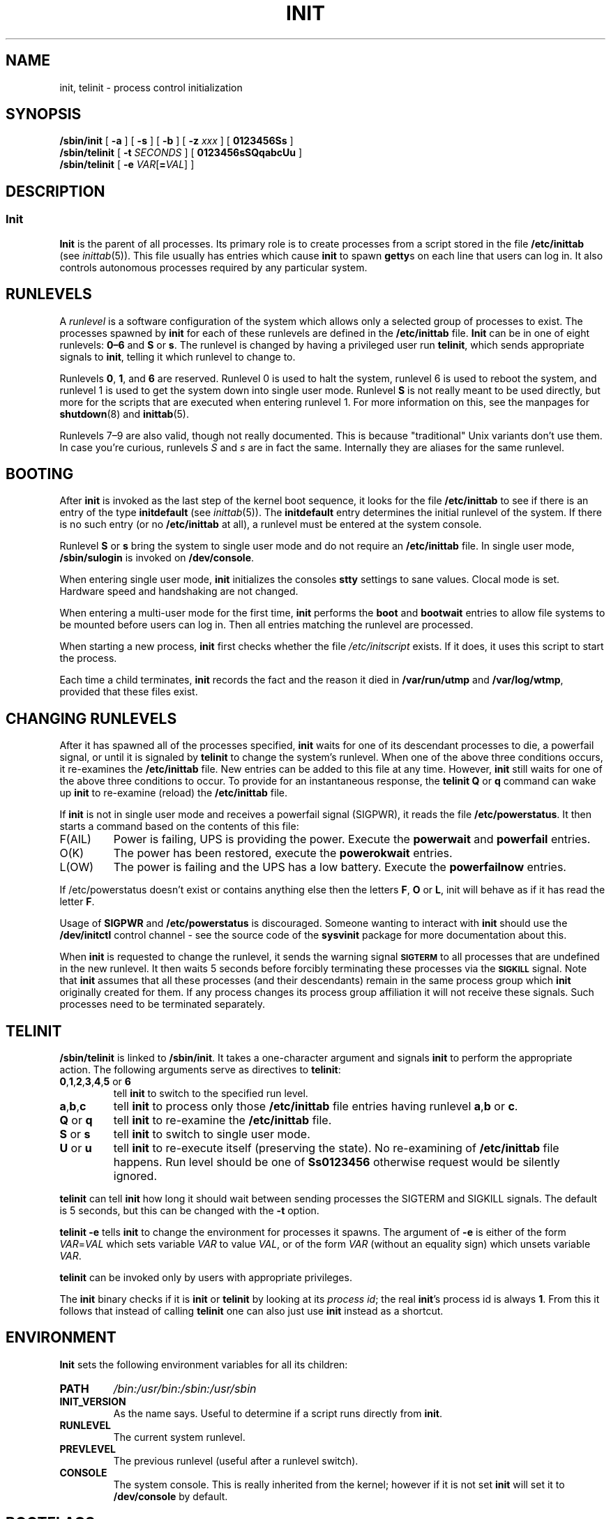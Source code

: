 '\" -*- coding: UTF-8 -*-
.\" Copyright (C) 1998-2004 Miquel van Smoorenburg.
.\"
.\" This program is free software; you can redistribute it and/or modify
.\" it under the terms of the GNU General Public License as published by
.\" the Free Software Foundation; either version 2 of the License, or
.\" (at your option) any later version.
.\"
.\" This program is distributed in the hope that it will be useful,
.\" but WITHOUT ANY WARRANTY; without even the implied warranty of
.\" MERCHANTABILITY or FITNESS FOR A PARTICULAR PURPOSE.  See the
.\" GNU General Public License for more details.
.\"
.\" You should have received a copy of the GNU General Public License
.\" along with this program; if not, write to the Free Software
.\" Foundation, Inc., 51 Franklin Street, Fifth Floor, Boston, MA 02110-1301 USA
.\"
.\"{{{}}}
.\"{{{  Title
.TH INIT 8 "29 Jul 2004" "" "Linux System Administrator's Manual"
.\"}}}
.\"{{{  Name
.SH NAME
init, telinit \- process control initialization
.\"}}}
.\"{{{  Synopsis
.SH SYNOPSIS
.B /sbin/init
.RB [ " -a " ]
.RB [ " -s " ]
.RB [ " -b " ]
[ \fB\-z\fP \fIxxx\fP ]
.RB [ " 0123456Ss " ]
.br
.B /sbin/telinit
[ \fB\-t\fP \fISECONDS\fP ]
.RB [ " 0123456sSQqabcUu " ]
.br
.B /sbin/telinit
[ \fB\-e\fP \fIVAR\fP[\fB=\fP\fIVAL\fP] ]
.\"}}}
.\"{{{  Description
.SH DESCRIPTION
.\"{{{  init
.SS Init
.B Init
is the parent of all processes.  Its primary role is to create processes
from a script stored in the file \fB/etc/inittab\fP (see
\fIinittab\fP(5)).  This file usually has entries which cause \fBinit\fP
to spawn \fBgetty\fPs on each line that users can log in.  It also
controls autonomous processes required by any particular system.
.PP
.\"{{{ Runlevels
.SH RUNLEVELS
A \fIrunlevel\fP is a software configuration of the system which allows
only a selected group of processes to exist.  The processes spawned by
\fBinit\fP for each of these runlevels are defined in the
\fB/etc/inittab\fP file.  \fBInit\fP can be in one of eight runlevels:
\fB0\(en6\fP and \fBS\fP or \fBs\fP.  The runlevel is
changed by having a privileged user run \fBtelinit\fP, which sends
appropriate signals to \fBinit\fP, telling it which runlevel to change
to.
.PP
Runlevels \fB0\fP, \fB1\fP, and \fB6\fP are reserved. Runlevel 0 is used to
halt the system, runlevel 6 is used to reboot the system, and runlevel
1 is used to get the system down into single user mode. Runlevel \fBS\fP
is not really meant to be used directly, but more for the scripts that are
executed when entering runlevel 1. For more information on this,
see the manpages for \fBshutdown\fP(8) and \fBinittab\fP(5).
.PP
Runlevels 7\(en9 are also valid, though not really documented.
This is because "traditional" Unix variants don't use them.
In case you're curious, runlevels \fIS\fP and \fIs\fP are in fact the same.
Internally they are aliases for the same runlevel.
.\"}}}
.PP
.SH BOOTING
After \fBinit\fP is invoked as the last step of the kernel boot sequence,
it looks for the file \fB/etc/inittab\fP to see if there is an entry of the
type \fBinitdefault\fP (see \fIinittab\fP(5)). The \fBinitdefault\fP entry
determines the initial runlevel of the system.  If there is no such
entry (or no \fB/etc/inittab\fP at all), a runlevel must be
entered at the system console.
.PP
Runlevel \fBS\fP or \fBs\fP bring the system to single user mode
and do not require an \fB/etc/inittab\fP file.  In single user mode,
\fB/sbin/sulogin\fP is invoked on \fB/dev/console\fP.
.PP
When entering single user mode, \fBinit\fP initializes the consoles
\fBstty\fP settings to sane values. Clocal mode is set. Hardware
speed and handshaking are not changed.
.PP
When entering a multi-user mode for the first time, \fBinit\fP performs the
\fBboot\fP and \fBbootwait\fP entries to allow file systems to be
mounted before users can log in.  Then all entries matching the runlevel
are processed.
.PP
When starting a new process, \fBinit\fP first checks whether the file
\fI/etc/initscript\fP exists. If it does, it uses this script to
start the process.
.PP
Each time a child terminates, \fBinit\fP records the fact and the reason
it died in \fB/var/run/utmp\fP and \fB/var/log/wtmp\fP,
provided that these files exist.
.SH CHANGING RUNLEVELS
After it has spawned all of the processes specified, \fBinit\fP waits
for one of its descendant processes to die, a powerfail signal, or until
it is signaled by \fBtelinit\fP to change the system's runlevel.
When one of the above three conditions occurs, it re-examines
the \fB/etc/inittab\fP file.  New entries can be added to this file at
any time.  However, \fBinit\fP still waits for one of the above three
conditions to occur.  To provide for an instantaneous response, the
\fBtelinit Q\fP or \fBq\fP command can wake up \fBinit\fP to re-examine (reload) the
\fB/etc/inittab\fP file.
.PP
If \fBinit\fP is not in single user mode and receives a powerfail
signal (SIGPWR), it reads the file \fB/etc/powerstatus\fP. It then starts
a command based on the contents of this file:
.IP F(AIL)
Power is failing, UPS is providing the power. Execute the \fBpowerwait\fP
and \fBpowerfail\fP entries.
.IP O(K)
The power has been restored, execute the \fBpowerokwait\fP entries.
.IP L(OW)
The power is failing and the UPS has a low battery. Execute the
\fBpowerfailnow\fP entries.
.PP
If /etc/powerstatus doesn't exist or contains anything else then the
letters \fBF\fP, \fBO\fP or \fBL\fP, init will behave as if it has read
the letter \fBF\fP.
.PP
Usage of \fBSIGPWR\fP and \fB/etc/powerstatus\fP is discouraged. Someone
wanting to interact with \fBinit\fP should use the \fB/dev/initctl\fP
control channel - see the source code of the \fBsysvinit\fP package
for more documentation about this.
.PP
When \fBinit\fP is requested to change the runlevel, it sends the
warning signal \s-1\fBSIGTERM\fP\s0 to all processes that are undefined
in the new runlevel.  It then waits 5 seconds before forcibly
terminating these processes via the \s-1\fBSIGKILL\fP\s0 signal.
Note that \fBinit\fP assumes that all these processes (and their
descendants) remain in the same process group which \fBinit\fP
originally created for them.  If any process changes its process group
affiliation it will not receive these signals.  Such processes need to
be terminated separately.
.\"}}}
.\"{{{  telinit
.SH TELINIT
\fB/sbin/telinit\fP is linked to \fB/sbin/init\fP.  It takes a
one-character argument and signals \fBinit\fP to perform the appropriate
action.  The following arguments serve as directives to
\fBtelinit\fP:
.IP "\fB0\fP,\fB1\fP,\fB2\fP,\fB3\fP,\fB4\fP,\fB5\fP or \fB6\fP"
tell \fBinit\fP to switch to the specified run level.
.IP \fBa\fP,\fBb\fP,\fBc\fP
tell \fBinit\fP to process only those \fB/etc/inittab\fP file
entries having runlevel \fBa\fP,\fBb\fP or \fBc\fP.
.IP "\fBQ\fP or \fBq\fP"
tell \fBinit\fP to re-examine the \fB/etc/inittab\fP file.
.IP "\fBS\fP or \fBs\fP"
tell \fBinit\fP to switch to single user mode.
.IP "\fBU\fP or \fBu\fP"
tell \fBinit\fP to re-execute itself (preserving the state).
No re-examining of
\fB/etc/inittab\fP file happens.
Run level should be one of \fBSs0123456\fP otherwise request would be
silently ignored.
.PP
\fBtelinit\fP can tell \fBinit\fP how long it should wait
between sending processes the SIGTERM and SIGKILL signals.  The default
is 5 seconds, but this can be changed with the \fB\-t\fP option.
.PP
\fBtelinit \-e\fP tells \fBinit\fP to change the environment
for processes it spawns.
The argument of \fB\-e\fP is either of the form \fIVAR\fP=\fIVAL\fP
which sets variable \fIVAR\fP to value \fIVAL\fP,
or of the form \fIVAR\fP
(without an equality sign)
which unsets variable \fIVAR\fP.
.PP
\fBtelinit\fP can be invoked only by users with appropriate
privileges.
.PP
The \fBinit\fP binary checks if it is \fBinit\fP or \fBtelinit\fP by looking
at its \fIprocess id\fP; the real \fBinit\fP's process id is always \fB1\fP.
From this it follows that instead of calling \fBtelinit\fP one can also
just use \fBinit\fP instead as a shortcut.
.\"}}}
.\"}}}
.SH ENVIRONMENT
\fBInit\fP sets the following environment variables for all its children:
.IP \fBPATH\fP
\fI/bin:/usr/bin:/sbin:/usr/sbin\fP
.IP \fBINIT_VERSION\fP
As the name says. Useful to determine if a script runs directly from \fBinit\fP.
.IP \fBRUNLEVEL\fP
The current system runlevel.
.IP \fBPREVLEVEL\fP
The previous runlevel (useful after a runlevel switch).
.IP \fBCONSOLE\fP
The system console. This is really inherited from the kernel; however
if it is not set \fBinit\fP will set it to \fB/dev/console\fP by default.
.SH BOOTFLAGS
It is possible to pass a number of flags to \fBinit\fP from the
boot monitor (eg.\& LILO).
\fBInit\fP accepts the following flags:
.TP 0.5i
.B -s, S, single
Single user mode boot.
In this mode \fI/etc/inittab\fP is examined and the bootup rc scripts
are usually run before the single user mode shell is started.
.PP
.TP 0.5i
.B 1\(en5
Runlevel to boot into.
.PP
.TP 0.5i
.B -b, emergency
Boot directly into a single user shell without running any
other startup scripts.
.PP
.TP 0.5i
.B -a, auto
The LILO boot loader adds the word "auto" to the command line if it
booted the kernel with the default command line (without user intervention).
If this is found \fBinit\fP sets the "AUTOBOOT" environment
variable to "yes".
Note that you cannot use this for any security measures - of course
the user could specify "auto" or \-a on the command line manually.
.PP
.TP 0.5i
.BI "\-z " xxx
The argument to \fB\-z\fP is ignored.
You can use this to expand the command line a bit, so that it takes
some more space on the stack.
\fBInit\fP can then manipulate the command line so that \fBps\fP(1)
shows the current runlevel.

.PP
.SH INTERFACE
Init listens on a \fIfifo\fP in /dev, \fI/dev/initctl\fP, for messages.
\fBTelinit\fP uses this to communicate with init.
The interface is not very well documented or finished.
Those interested should study the \fIinitreq.h\fP file in the
\fIsrc/\fP subdirectory of the \fBinit\fP source code tar archive.
.SH SIGNALS
Init reacts to several signals:
.TP 0.5i
.B SIGHUP
Has the same effect as \fBtelinit q\fP.
.PP
.TP 0.5i
.B SIGUSR1
On receipt of this signals, init closes and re-opens its control fifo,
\fB/dev/initctl\fP. Useful for bootscripts when /dev is remounted.
.TP 0.5i
.B SIGINT
Normally the kernel sends this signal to init when CTRL-ALT-DEL is
pressed. It activates the \fIctrlaltdel\fP action.
.TP 0.5i
.B SIGWINCH
The kernel sends this signal when the \fIKeyboardSignal\fP key is hit.
It activates the \fIkbrequest\fP action.
\"{{{  Conforming to
.SH CONFORMING TO
\fBInit\fP is compatible with the System V init. It works closely
together with the scripts in the directories
\fI/etc/init.d\fP and \fI/etc/rc{runlevel}.d\fP.
If your system uses this convention, there should be a \fIREADME\fP
file in the directory \fI/etc/init.d\fP explaining how these scripts work.
.\"}}}
.\"{{{  Files
.SH FILES
.nf
/etc/inittab
/etc/initscript
/dev/console
/var/run/utmp
/var/log/wtmp
/dev/initctl
.fi
.\"}}}
.\"{{{  Warnings
.SH WARNINGS
\fBInit\fP assumes that processes and descendants of processes
remain in the same process group which was originally created
for them.  If the processes change their group, \fBinit\fP can't
kill them and you may end up with two processes reading from one
terminal line.
.\"}}}
.\"{{{  Diagnostics
.SH DIAGNOSTICS
If \fBinit\fP finds that it is continuously respawning an entry
more than 10 times in 2 minutes, it will assume that there is an error
in the command string, generate an error message on the system console,
and refuse to respawn this entry until either 5 minutes has elapsed or
it receives a signal.  This prevents it from eating up system resources
when someone makes a typographical error in the \fB/etc/inittab\fP file
or the program for the entry is removed.
.\"}}}
.\"{{{  Author
.SH AUTHOR
Miquel van Smoorenburg (miquels@cistron.nl), initial manual
page by Michael Haardt (u31b3hs@pool.informatik.rwth-aachen.de).
.\"}}}
.\"{{{  See also
.SH "SEE ALSO"
.BR getty (1),
.BR login (1),
.BR sh (1),
.BR runlevel (8),
.BR shutdown (8),
.BR kill (1),
.BR inittab (5),
.BR initscript (5),
.BR utmp (5)
.\"}}}
